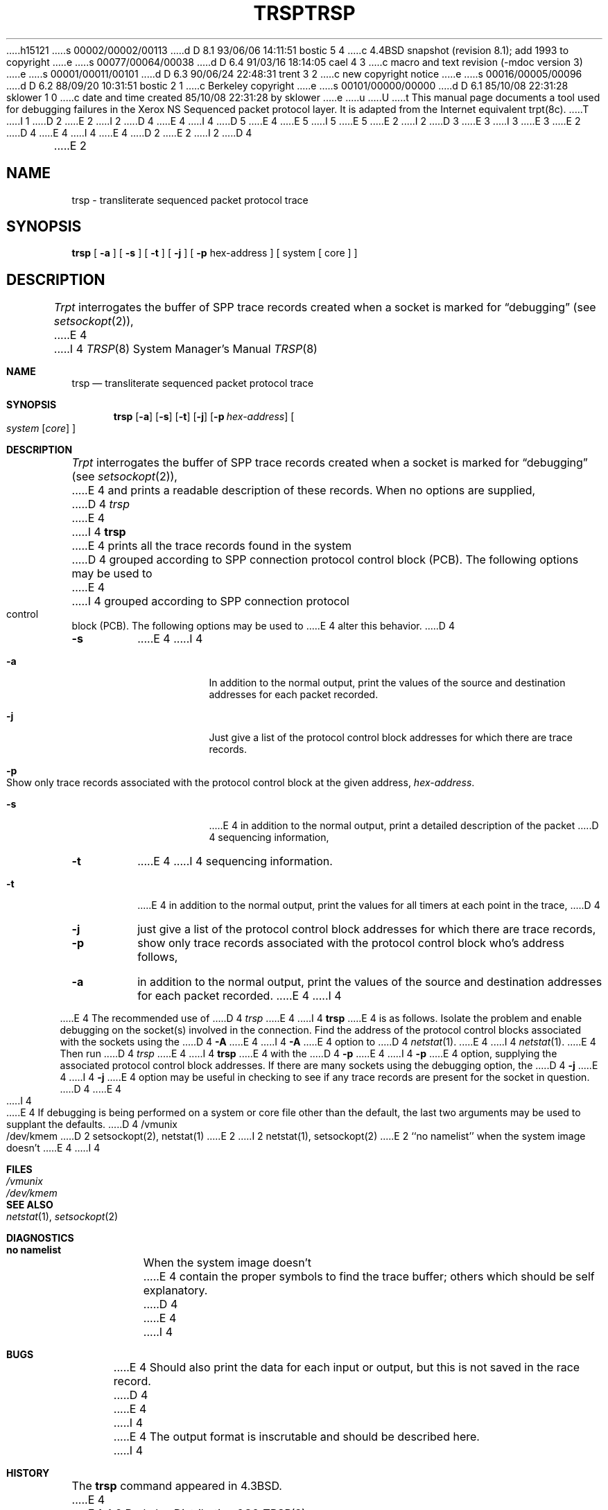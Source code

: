 h15121
s 00002/00002/00113
d D 8.1 93/06/06 14:11:51 bostic 5 4
c 4.4BSD snapshot (revision 8.1); add 1993 to copyright
e
s 00077/00064/00038
d D 6.4 91/03/16 18:14:05 cael 4 3
c macro and text revision (-mdoc version 3)
e
s 00001/00011/00101
d D 6.3 90/06/24 22:48:31 trent 3 2
c new copyright notice
e
s 00016/00005/00096
d D 6.2 88/09/20 10:31:51 bostic 2 1
c Berkeley copyright
e
s 00101/00000/00000
d D 6.1 85/10/08 22:31:28 sklower 1 0
c date and time created 85/10/08 22:31:28 by sklower
e
u
U
t
This manual page documents a tool used for debugging failures in
the Xerox NS Sequenced packet protocol layer.  It is adapted from
the Internet equivalent trpt(8c).
T
I 1
D 2
.\" Copyright (c) 1985 Regents of the University of California.
.\" All rights reserved.  The Berkeley software License Agreement
.\" specifies the terms and conditions for redistribution.
E 2
I 2
D 4
.\" Copyright (c) 1985 The Regents of the University of California.
E 4
I 4
D 5
.\" Copyright (c) 1985, 1991 The Regents of the University of California.
E 4
.\" All rights reserved.
E 5
I 5
.\" Copyright (c) 1985, 1991, 1993
.\"	The Regents of the University of California.  All rights reserved.
E 5
E 2
.\"
I 2
D 3
.\" Redistribution and use in source and binary forms are permitted
.\" provided that the above copyright notice and this paragraph are
.\" duplicated in all such forms and that any documentation,
.\" advertising materials, and other materials related to such
.\" distribution and use acknowledge that the software was developed
.\" by the University of California, Berkeley.  The name of the
.\" University may not be used to endorse or promote products derived
.\" from this software without specific prior written permission.
.\" THIS SOFTWARE IS PROVIDED ``AS IS'' AND WITHOUT ANY EXPRESS OR
.\" IMPLIED WARRANTIES, INCLUDING, WITHOUT LIMITATION, THE IMPLIED
.\" WARRANTIES OF MERCHANTIBILITY AND FITNESS FOR A PARTICULAR PURPOSE.
E 3
I 3
.\" %sccs.include.redist.man%
E 3
.\"
E 2
D 4
.\"	%W% (Berkeley) %G%
E 4
I 4
.\"     %W% (Berkeley) %G%
E 4
.\"
D 2
.TH TRSP 8c "%Q%"
E 2
I 2
D 4
.TH TRSP 8 "%Q%"
E 2
.UC 5
.SH NAME
trsp \- transliterate sequenced packet protocol trace
.SH SYNOPSIS
.B trsp
[
.B \-a
] [
.B \-s
]  [
.B \-t
] [
.B \-j
] [
.B \-p
hex-address ]
[ system [ core ] ]
.SH DESCRIPTION
.I Trpt
interrogates the buffer of SPP trace records created
when a socket is marked for \*(lqdebugging\*(rq (see
.IR setsockopt (2)),
E 4
I 4
.Dd %Q%
.Dt TRSP 8
.Os BSD 4.2
.Sh NAME
.Nm trsp
.Nd transliterate sequenced packet protocol trace
.Sh SYNOPSIS
.Nm trsp
.Op Fl a
.Op Fl s
.Op Fl t
.Op Fl j
.Op Fl p Ar hex-address
.Oo
.Ar system Op Ar core
.Oc
.Sh DESCRIPTION
.Xr Trpt
interrogates the buffer of
.Tn SPP
trace records created
when a socket is marked for
.Dq debugging
(see
.Xr setsockopt 2 ) ,
E 4
and prints a readable description of these records.
When no options are supplied, 
D 4
.I trsp
E 4
I 4
.Nm trsp
E 4
prints all the trace records found in the system
D 4
grouped according to SPP connection protocol control
block (PCB).  The following options may be used to
E 4
I 4
grouped according to
.Tn SPP
connection protocol control
block
.Pq Tn PCB .
The following options may be used to
E 4
alter this behavior.
D 4
.TP
.B \-s
E 4
I 4
.Bl -tag -width Ds
.It Fl a
In addition to the normal output,
print the values of the source and destination
addresses for each packet recorded.
.It Fl j
Just give a list of the protocol control block
addresses for which there are trace records.
.It Fl p
Show only trace records associated with the protocol
control block at the given address,
.Ar hex-address .
.It Fl s
E 4
in addition to the normal output,
print a detailed description of the packet
D 4
sequencing information,
.TP
.B \-t
E 4
I 4
sequencing information.
.It Fl t
E 4
in addition to the normal output,
print the values for all timers at each
point in the trace,
D 4
.TP
.B \-j
just give a list of the protocol control block
addresses for which there are trace records,
.TP
.B \-p
show only trace records associated with the protocol
control block who's address follows,
.TP
.B \-a
in addition to the normal output,
print the values of the source and destination
addresses for each packet recorded.
.PP
E 4
I 4
.El
.Pp
E 4
The recommended use of
D 4
.I trsp
E 4
I 4
.Nm trsp
E 4
is as follows.
Isolate the problem and enable debugging on the
socket(s) involved in the connection.
Find the address of the protocol control blocks
associated with the sockets using the 
D 4
.B \-A
E 4
I 4
.Fl A
E 4
option to 
D 4
.IR netstat (1).
E 4
I 4
.Xr netstat 1 .
E 4
Then run
D 4
.I trsp
E 4
I 4
.Nm trsp
E 4
with the
D 4
.B \-p
E 4
I 4
.Fl p
E 4
option, supplying the associated
protocol control block addresses.  If there are
many sockets using the debugging option, the
D 4
.B \-j
E 4
I 4
.Fl j
E 4
option may be useful in checking to see if
any trace records are present for the socket in
question.
D 4
.PP
E 4
I 4
.Pp
E 4
If debugging is being performed on a system or
core file other than the default, the last two
arguments may be used to supplant the defaults.
D 4
.SH FILES
/vmunix
.br
/dev/kmem
.SH "SEE ALSO"
D 2
setsockopt(2), netstat(1)
E 2
I 2
netstat(1), setsockopt(2)
E 2
.SH DIAGNOSTICS
``no namelist'' when the system image doesn't
E 4
I 4
.Sh FILES
.Bl -tag -width /dev/kmem -compact
.It Pa /vmunix
.It Pa /dev/kmem
.El
.Sh SEE ALSO
.Xr netstat 1 ,
.Xr setsockopt 2
.Sh DIAGNOSTICS
.Bl -tag -width Ds
.It Sy no namelist
When the system image doesn't
E 4
contain the proper symbols to find the trace buffer;
others which should be self explanatory.
D 4
.SH BUGS
E 4
I 4
.Sh BUGS
E 4
Should also print the data for each input or output,
but this is not saved in the race record.
D 4
.PP
E 4
I 4
.Pp
E 4
The output format is inscrutable and should be described
here.
I 4
.Sh HISTORY
The
.Nm
command appeared in
.Bx 4.3 .
E 4
E 1

